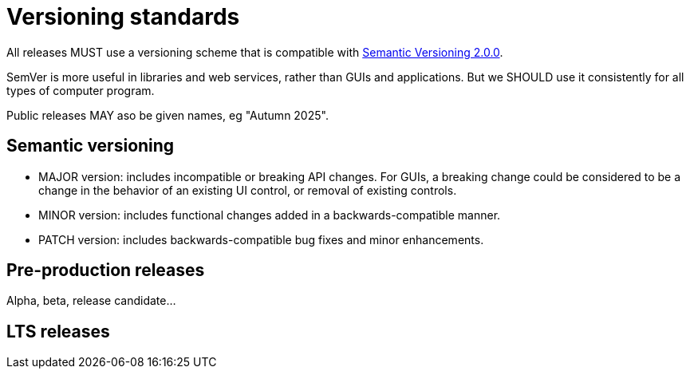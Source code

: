= Versioning standards

All releases MUST use a versioning scheme that is compatible with
https://semver.org/[Semantic Versioning 2.0.0].

SemVer is more useful in libraries and web services, rather than GUIs and
applications. But we SHOULD use it consistently for all types of computer
program.

Public releases MAY aso be given names, eg "Autumn 2025".

== Semantic versioning

* MAJOR version: includes incompatible or breaking API changes. For GUIs,
  a breaking change could be considered to be a change in the behavior of
  an existing UI control, or removal of existing controls.

* MINOR version: includes functional changes added in a backwards-compatible
  manner.

* PATCH version: includes backwards-compatible bug fixes and minor enhancements.

== Pre-production releases

Alpha, beta, release candidate...

== LTS releases
